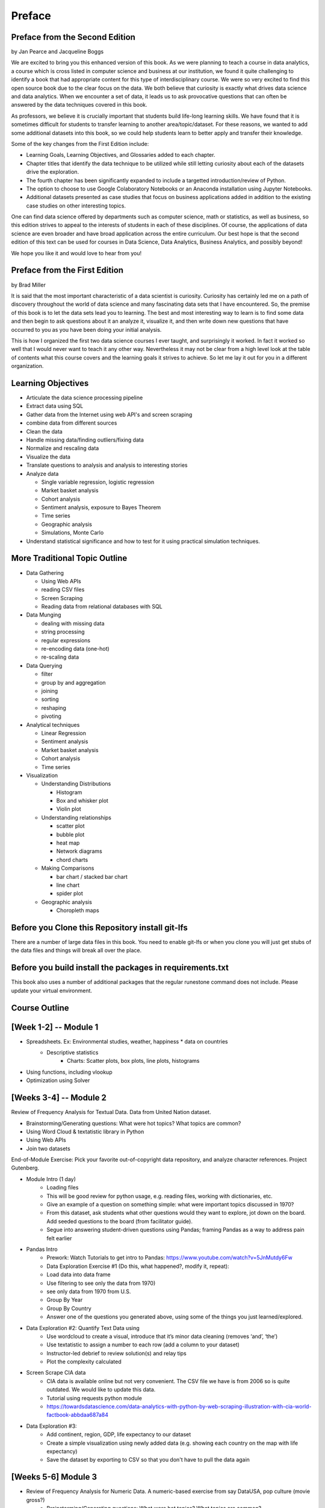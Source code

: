 Preface
=======

Preface from the Second Edition
-------------------------------

by Jan Pearce and Jacqueline Boggs

We are excited to bring you this enhanced version of this book.
As we were planning to teach a course in data analytics,
a course which is cross listed in computer science and business at our institution,
we found it quite challenging to identify a book that had appropriate content
for this type of interdisciplinary course. We were so very excited to find this
open source book due to the clear focus on the data.
We both believe that curiosity is exactly what drives data science and data analytics.
When we encounter a set of data, it leads us to ask provocative questions that
can often be answered by the data techniques covered in this book.

As professors, we believe it is crucially important that students build
life-long learning skills. We have found that it is sometimes difficult for students
to transfer learning to another area/topic/dataset.
For these reasons, we wanted to add some additional datasets into this book,
so we could help students learn to better apply and transfer their knowledge.

Some of the key changes from the First Edition include:

* Learning Goals, Learning Objectives, and Glossaries added to each chapter.
* Chapter titles that identify the data technique to be utilized while still letting curiosity about each of the datasets drive the exploration.
* The fourth chapter has been significantly expanded to include a targetted introduction/review of Python.
* The option to choose to use Google Colaboratory Notebooks or an Anaconda installation using Jupyter Notebooks.
* Additional datasets presented as case studies that focus on business applications added in addition to the existing case studies on other interesting topics.

One can find data science offered by departments such as computer science,
math or statistics, as well as business, 
so this edition strives to appeal
to the interests of students in each of these disciplines.
Of course, the applications of data science
are even broader and have broad application across the entire curriculum.
Our best hope is that the second edition of this text
can be used for courses in Data Science, Data Analytics, Business Analytics,
and possibly beyond!

We hope you like it and would love to hear from you!


Preface from the First Edition
------------------------------

by Brad Miller

It is said that the most important characteristic of a data scientist is curiosity.  Curiosity has certainly led me on a path of discovery throughout the world of data science and many fascinating data sets that I have encountered.  So, the premise of this book is to let the data sets lead you to learning.  The best and most interesting way to learn is to find some data and then begin to ask questions about it an analyze it, visualize it, and then write down new questions that have occurred to you as you have been doing your initial analysis.

This is how I organized the first two data science courses I ever taught, and surprisingly it worked.  In fact it worked so well that I would never want to teach it any other way.  Nevertheless it may not be clear from a high level look at the table of contents what this course covers and the learning goals it strives to achieve.  So let me lay it out for you in a different organization.


Learning Objectives
-------------------

* Articulate the data science processing pipeline
* Extract data using SQL
* Gather data from the Internet using web API's and screen scraping
* combine data from different sources
* Clean the data
* Handle missing data/finding outliers/fixing data
* Normalize and rescaling data
* Visualize the data
* Translate questions to analysis and analysis to interesting stories
* Analyze data

  * Single variable regression, logistic regression
  * Market basket analysis
  * Cohort analysis
  * Sentiment analysis, exposure to Bayes Theorem
  * Time series
  * Geographic analysis
  * Simulations, Monte Carlo

* Understand statistical significance and how to test for it using practical simulation techniques.


More Traditional Topic Outline
------------------------------

* Data Gathering

  - Using Web APIs
  - reading CSV files
  - Screen Scraping
  - Reading data from relational databases with SQL

* Data Munging

  - dealing with missing data
  - string processing
  - regular expressions
  - re-encoding data (one-hot)
  - re-scaling data

* Data Querying

  - filter
  - group by and aggregation
  - joining
  - sorting
  - reshaping
  - pivoting

* Analytical techniques

  - Linear Regression
  - Sentiment analysis
  - Market basket analysis
  - Cohort analysis
  - Time series

* Visualization

  - Understanding Distributions

    - Histogram
    - Box and whisker plot
    - Violin plot

  - Understanding relationships

    - scatter plot
    - bubble plot
    - heat map
    - Network diagrams
    - chord charts

  - Making Comparisons

    - bar chart / stacked bar chart
    - line chart
    - spider plot

  - Geographic analysis

    - Choropleth maps

Before you Clone this Repository install git-lfs
------------------------------------------------

There are a number of large data files in this book.  You need to enable git-lfs or when you clone you will just get stubs of the data files and things will break all over the place.

Before you build install the packages in requirements.txt
---------------------------------------------------------

This book also uses a number of additional packages that the regular runestone command does not include.  Please update your virtual environment.

Course Outline
--------------

[Week 1-2] --  Module 1
-----------------------

* Spreadsheets. Ex: Environmental studies, weather, happiness * data on countries
    - Descriptive statistics
	  - Charts: Scatter plots, box plots, line plots, histograms

* Using functions, including vlookup 
* Optimization using Solver

		

[Weeks 3-4] --  Module 2
------------------------

Review of Frequency Analysis for Textual Data. Data from United Nation dataset.

* Brainstorming/Generating questions: What were hot topics? What topics are common?
* Using Word Cloud & textatistic library in Python
* Using Web APIs 
* Join two datasets 

End-of-Module Exercise: Pick your favorite out-of-copyright data repository, and analyze character references.  Project Gutenberg.

* Module Intro (1 day) 
    - Loading files
    - This will be good review for python usage, e.g. reading files, working with dictionaries, etc.
    - Give an example of a question on something simple: what were important topics discussed in 1970? 
    - From this dataset, ask students what other questions would they want to explore, jot down on the board.  Add seeded questions to the board (from facilitator guide).
    - Segue into answering student-driven questions using Pandas; framing Pandas as a way to address pain felt earlier

* Pandas Intro
    - Prework: Watch Tutorials to get intro to Pandas:  https://www.youtube.com/watch?v=5JnMutdy6Fw 
    - Data Exploration Exercise #1 (Do this, what happened?, modify it, repeat):
    - Load data into data frame
    - Use filtering to see only the data from 1970)
    - see only data from 1970 from U.S.
    - Group By Year
    - Group By Country
    - Answer one of the questions you generated above, using some of the things you just learned/explored.

* Data Exploration #2: Quantify Text Data using 
    - Use wordcloud to create a visual, introduce that it’s minor data cleaning (removes ‘and’, ‘the’)
    - Use textatistic to assign a number to each row (add a column to your dataset)
    - Instructor-led debrief to review solution(s) and relay tips
    - Plot the complexity calculated

* Screen Scrape CIA data
    - CIA data is available online but not very convenient.  The CSV file we have is from 2006 so is quite outdated.  We would like to update this data.
    - Tutorial using requests python module
    - https://towardsdatascience.com/data-analytics-with-python-by-web-scraping-illustration-with-cia-world-factbook-abbdaa687a84

* Data Exploration #3: 
    - Add continent, region, GDP, life expectancy to our dataset
    - Create a simple visualization using newly added data (e.g. showing each country on the map with life expectancy)
    - Save the dataset by exporting to CSV so that you don't have to pull the data again

[Weeks 5-6] Module 3
--------------------

* Review of Frequency Analysis for Numeric Data. A numeric-based exercise from say DataUSA, pop culture (movie gross?)
	- Brainstorming/Generating questions: What were hot topics? What topics  are common?
	- Reading CSV/JSON
	- Handle missing data
	- Normalize the data
	- Correlation
	- Regression or classification
	- Exercise: TBD

[Week 7-8]  Midterm Project Weeks  
---------------------------------

Work in pairs, choose your dataset
In-class work on projects -- practice applying concepts from modules above

[Week 8-9]  Module 4
--------------------

Predictive -- simple recommender system. Ex: Insta-cart shopping basket recommendation; MovieLens data;  beer & diapers story; movies/music/books.
  - Correlation
  - Pull in Heat maps
  - SQL basics
  - Bias

[Week 10-11] Module 5  
---------------------

* Time Series/Historical Data Analysis.  Ex: Hamburger prices
    - Currency converting
    - Histograms
    - Sampling
    - Hypothesis testing

[Week 12, Holiday Break, TBD & movable] Fun Model + Choosing Visualizations
---------------------------------------------------------------------------

* Simulation -- Monte Hall -- 3 Doors, Prize
* Choosing between chart types for reports
* Dice or Roulette simulation
* Extra alternatives: Cohort Analysis

[Week 13-14]  Final Project & Presentation Week
-----------------------------------------------
Work in pairs, choose your dataset
Presentations (possibly a poster fair) & feedback